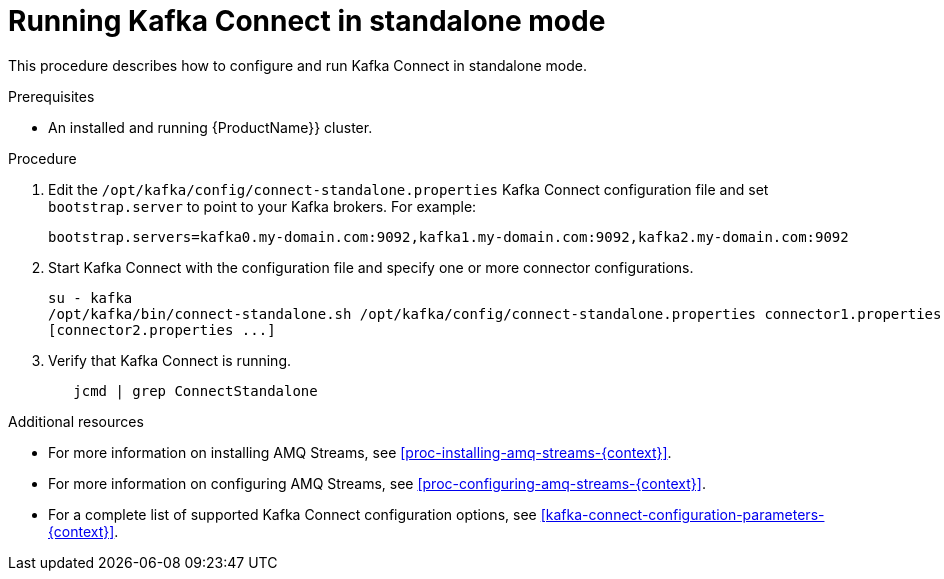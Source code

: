 // Module included in the following assemblies:
//
// assembly-kafka-connect-standalone.adoc

[id='proc-running-kafka-connect-standalone-{context}']

= Running Kafka Connect in standalone mode

This procedure describes how to configure and run Kafka Connect in standalone mode.

.Prerequisites

* An installed and running {ProductName}} cluster.

.Procedure

. Edit the ``/opt/kafka/config/connect-standalone.properties`` Kafka Connect configuration file and set ``bootstrap.server`` to point to your Kafka brokers. For example:
+
[source,ini]
bootstrap.servers=kafka0.my-domain.com:9092,kafka1.my-domain.com:9092,kafka2.my-domain.com:9092

. Start Kafka Connect with the configuration file and specify one or more connector configurations.
+
[source,shell]
----
su - kafka
/opt/kafka/bin/connect-standalone.sh /opt/kafka/config/connect-standalone.properties connector1.properties 
[connector2.properties ...]
----

. Verify that Kafka Connect is running.
+
[source,shell]
   jcmd | grep ConnectStandalone

.Additional resources

* For more information on installing AMQ Streams, see xref:proc-installing-amq-streams-{context}[].

* For more information on configuring AMQ Streams, see xref:proc-configuring-amq-streams-{context}[].

* For a complete list of supported Kafka Connect configuration options, see xref:kafka-connect-configuration-parameters-{context}[].
